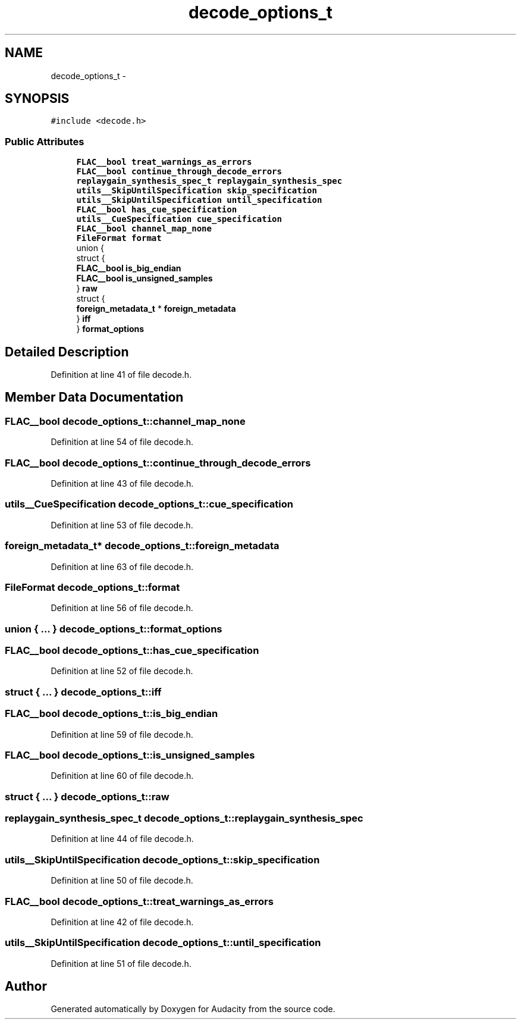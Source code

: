 .TH "decode_options_t" 3 "Thu Apr 28 2016" "Audacity" \" -*- nroff -*-
.ad l
.nh
.SH NAME
decode_options_t \- 
.SH SYNOPSIS
.br
.PP
.PP
\fC#include <decode\&.h>\fP
.SS "Public Attributes"

.in +1c
.ti -1c
.RI "\fBFLAC__bool\fP \fBtreat_warnings_as_errors\fP"
.br
.ti -1c
.RI "\fBFLAC__bool\fP \fBcontinue_through_decode_errors\fP"
.br
.ti -1c
.RI "\fBreplaygain_synthesis_spec_t\fP \fBreplaygain_synthesis_spec\fP"
.br
.ti -1c
.RI "\fButils__SkipUntilSpecification\fP \fBskip_specification\fP"
.br
.ti -1c
.RI "\fButils__SkipUntilSpecification\fP \fBuntil_specification\fP"
.br
.ti -1c
.RI "\fBFLAC__bool\fP \fBhas_cue_specification\fP"
.br
.ti -1c
.RI "\fButils__CueSpecification\fP \fBcue_specification\fP"
.br
.ti -1c
.RI "\fBFLAC__bool\fP \fBchannel_map_none\fP"
.br
.ti -1c
.RI "\fBFileFormat\fP \fBformat\fP"
.br
.ti -1c
.RI "union {"
.br
.ti -1c
.RI "   struct {"
.br
.ti -1c
.RI "      \fBFLAC__bool\fP \fBis_big_endian\fP"
.br
.ti -1c
.RI "      \fBFLAC__bool\fP \fBis_unsigned_samples\fP"
.br
.ti -1c
.RI "   } \fBraw\fP"
.br
.ti -1c
.RI "   struct {"
.br
.ti -1c
.RI "      \fBforeign_metadata_t\fP * \fBforeign_metadata\fP"
.br
.ti -1c
.RI "   } \fBiff\fP"
.br
.ti -1c
.RI "} \fBformat_options\fP"
.br
.in -1c
.SH "Detailed Description"
.PP 
Definition at line 41 of file decode\&.h\&.
.SH "Member Data Documentation"
.PP 
.SS "\fBFLAC__bool\fP decode_options_t::channel_map_none"

.PP
Definition at line 54 of file decode\&.h\&.
.SS "\fBFLAC__bool\fP decode_options_t::continue_through_decode_errors"

.PP
Definition at line 43 of file decode\&.h\&.
.SS "\fButils__CueSpecification\fP decode_options_t::cue_specification"

.PP
Definition at line 53 of file decode\&.h\&.
.SS "\fBforeign_metadata_t\fP* decode_options_t::foreign_metadata"

.PP
Definition at line 63 of file decode\&.h\&.
.SS "\fBFileFormat\fP decode_options_t::format"

.PP
Definition at line 56 of file decode\&.h\&.
.SS "union { \&.\&.\&. }   decode_options_t::format_options"

.SS "\fBFLAC__bool\fP decode_options_t::has_cue_specification"

.PP
Definition at line 52 of file decode\&.h\&.
.SS "struct { \&.\&.\&. }   decode_options_t::iff"

.SS "\fBFLAC__bool\fP decode_options_t::is_big_endian"

.PP
Definition at line 59 of file decode\&.h\&.
.SS "\fBFLAC__bool\fP decode_options_t::is_unsigned_samples"

.PP
Definition at line 60 of file decode\&.h\&.
.SS "struct { \&.\&.\&. }   decode_options_t::raw"

.SS "\fBreplaygain_synthesis_spec_t\fP decode_options_t::replaygain_synthesis_spec"

.PP
Definition at line 44 of file decode\&.h\&.
.SS "\fButils__SkipUntilSpecification\fP decode_options_t::skip_specification"

.PP
Definition at line 50 of file decode\&.h\&.
.SS "\fBFLAC__bool\fP decode_options_t::treat_warnings_as_errors"

.PP
Definition at line 42 of file decode\&.h\&.
.SS "\fButils__SkipUntilSpecification\fP decode_options_t::until_specification"

.PP
Definition at line 51 of file decode\&.h\&.

.SH "Author"
.PP 
Generated automatically by Doxygen for Audacity from the source code\&.

